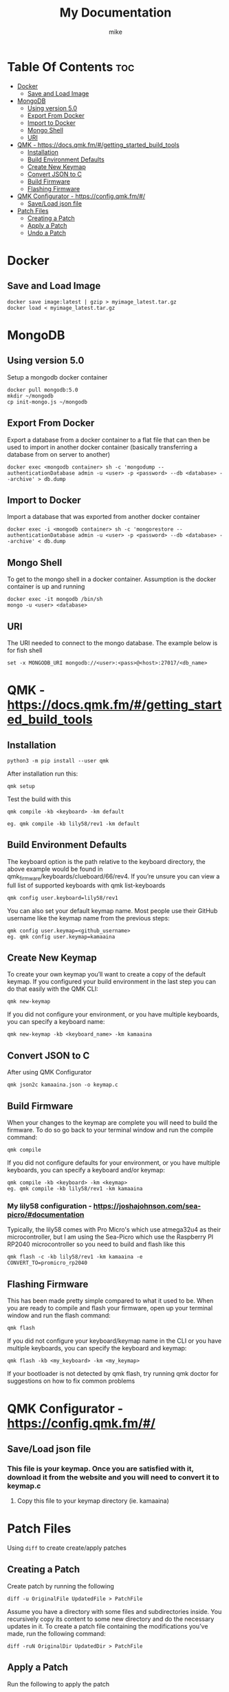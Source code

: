 #+title: My Documentation
#+AUTHOR: mike
#+STARTUP: showeverything

* Table Of Contents :toc:
- [[#docker][Docker]]
  - [[#save-and-load-image][Save and Load Image]]
- [[#mongodb][MongoDB]]
  - [[#using-version-50][Using version 5.0]]
  - [[#export-from-docker][Export From Docker]]
  - [[#import-to-docker][Import to Docker]]
  - [[#mongo-shell][Mongo Shell]]
  - [[#uri][URI]]
- [[#qmk---httpsdocsqmkfmgetting_started_build_tools][QMK - https://docs.qmk.fm/#/getting_started_build_tools]]
  - [[#installation][Installation]]
  - [[#build-environment-defaults][Build Environment Defaults]]
  - [[#create-new-keymap][Create New Keymap]]
  - [[#convert-json-to-c][Convert JSON to C]]
  - [[#build-firmware][Build Firmware]]
  - [[#flashing-firmware][Flashing Firmware]]
- [[#qmk-configurator---httpsconfigqmkfm][QMK Configurator - https://config.qmk.fm/#/]]
  - [[#saveload-json-file][Save/Load json file]]
- [[#patch-files][Patch Files]]
  - [[#creating-a-patch][Creating a Patch]]
  - [[#apply-a-patch][Apply a Patch]]
  - [[#undo-a-patch][Undo a Patch]]

* Docker
** Save and Load Image

#+BEGIN_SRC shell
docker save image:latest | gzip > myimage_latest.tar.gz
docker load < myimage_latest.tar.gz
#+END_SRC
* MongoDB

** Using version 5.0
Setup a mongodb docker container

#+BEGIN_SRC shell
docker pull mongodb:5.0
mkdir ~/mongodb
cp init-mongo.js ~/mongodb
#+END_SRC

** Export From Docker
Export a database from a docker container to a flat file that can then be used
to import in another docker container (basically transferring a database from
on server to another)

#+BEGIN_SRC shell
docker exec <mongodb container> sh -c 'mongodump --authenticationDatabase admin -u <user> -p <password> --db <database> --archive' > db.dump
#+END_SRC

** Import to Docker
Import a database that was exported from another docker container

#+BEGIN_SRC shell
docker exec -i <mongodb container> sh -c 'mongorestore --authenticationDatabase admin -u <user> -p <password> --db <database> --archive' < db.dump
#+END_SRC

** Mongo Shell
To get to the mongo shell in a docker container. Assumption is the docker container is up and running

#+BEGIN_SRC shell
docker exec -it mongodb /bin/sh
mongo -u <user> <database>
#+END_SRC

** URI
The URI needed to connect to the mongo database. The example below is for fish shell

#+BEGIN_SRC shell
set -x MONGODB_URI mongodb://<user>:<pass>@<host>:27017/<db_name>
#+END_SRC

* QMK - https://docs.qmk.fm/#/getting_started_build_tools
** Installation

#+BEGIN_SRC
python3 -m pip install --user qmk
#+END_SRC

After installation run this:

#+BEGIN_SRC
qmk setup
#+END_SRC

Test the build with this

#+BEGIN_SRC
qmk compile -kb <keyboard> -km default

eg. qmk compile -kb lily58/rev1 -km default
#+END_SRC

** Build Environment Defaults

The keyboard option is the path relative to the keyboard directory, the above example would be found in qmk_firmware/keyboards/clueboard/66/rev4. If you’re unsure you can view a full list of supported keyboards with qmk list-keyboards

#+BEGIN_SRC
qmk config user.keyboard=lily58/rev1
#+END_SRC

You can also set your default keymap name. Most people use their GitHub username like the keymap name from the previous steps:

#+BEGIN_SRC
qmk config user.keymap=<github_username>
eg. qmk config user.keymap=kamaaina
#+END_SRC

** Create New Keymap
To create your own keymap you’ll want to create a copy of the default keymap. If you configured your build environment in the last step you can do that easily with the QMK CLI:

#+BEGIN_SRC
qmk new-keymap
#+END_SRC

If you did not configure your environment, or you have multiple keyboards, you can specify a keyboard name:

#+BEGIN_SRC
qmk new-keymap -kb <keyboard_name> -km kamaaina
#+END_SRC

** Convert JSON to C
After using QMK Configurator

#+BEGIN_SRC
qmk json2c kamaaina.json -o keymap.c
#+END_SRC

** Build Firmware
When your changes to the keymap are complete you will need to build the firmware. To do so go back to your terminal window and run the compile command:

#+BEGIN_SRC
qmk compile
#+END_SRC

If you did not configure defaults for your environment, or you have multiple keyboards, you can specify a keyboard and/or keymap:

#+BEGIN_SRC
qmk compile -kb <keyboard> -km <keymap>
eg. qmk compile -kb lily58/rev1 -km kamaaina
#+END_SRC

*** My lily58 configuration - https://joshajohnson.com/sea-picro/#documentation
Typically, the lily58 comes with Pro Micro's which use atmega32u4 as their microcontroller, but I am using the Sea-Picro which use the Raspberry PI RP2040 microcontroller so you need to build and flash like this

#+BEGIN_SRC
qmk flash -c -kb lily58/rev1 -km kamaaina -e CONVERT_TO=promicro_rp2040
#+END_SRC

** Flashing Firmware

This has been made pretty simple compared to what it used to be. When you are ready to compile and flash your firmware, open up your terminal window and run the flash command:

#+BEGIN_SRC
qmk flash
#+END_SRC

If you did not configure your keyboard/keymap name in the CLI or you have multiple keyboards, you can specify the keyboard and keymap:

#+BEGIN_SRC
qmk flash -kb <my_keyboard> -km <my_keymap>
#+END_SRC

If your bootloader is not detected by qmk flash, try running qmk doctor for suggestions on how to fix common problems


* QMK Configurator - https://config.qmk.fm/#/
** Save/Load json file
*** This file is your keymap. Once you are satisfied with it, download it from the website and you will need to convert it to keymap.c
**** Copy this file to your keymap directory (ie. kamaaina)

* Patch Files
Using =diff= to create create/apply patches

** Creating a Patch
Create patch by running the following

#+begin_example
diff -u OriginalFile UpdatedFile > PatchFile
#+end_example

Assume you have a directory with some files and subdirectories inside.
You recursively copy its content to some new directory and do the necessary updates in it.
To create a patch file containing the modifications you’ve made, run the following command:

#+begin_example
diff -ruN OriginalDir UpdatedDir > PatchFile
#+end_example


** Apply a Patch
Run the following to apply the patch

#+begin_example
patch OriginalFile < PatchFile
#+end_example

For a directory, run this:

#+begin_example
patch -p0 < PatchFile
#+end_example


** Undo a Patch
To undo a patch, run the following

#+begin_example
patch -R OriginalFile < PatchFile
#+end_example

To undo for a directory, run this:
#+begin_example
patch -R -p0 OriginalFile < PatchFile
#+end_example
